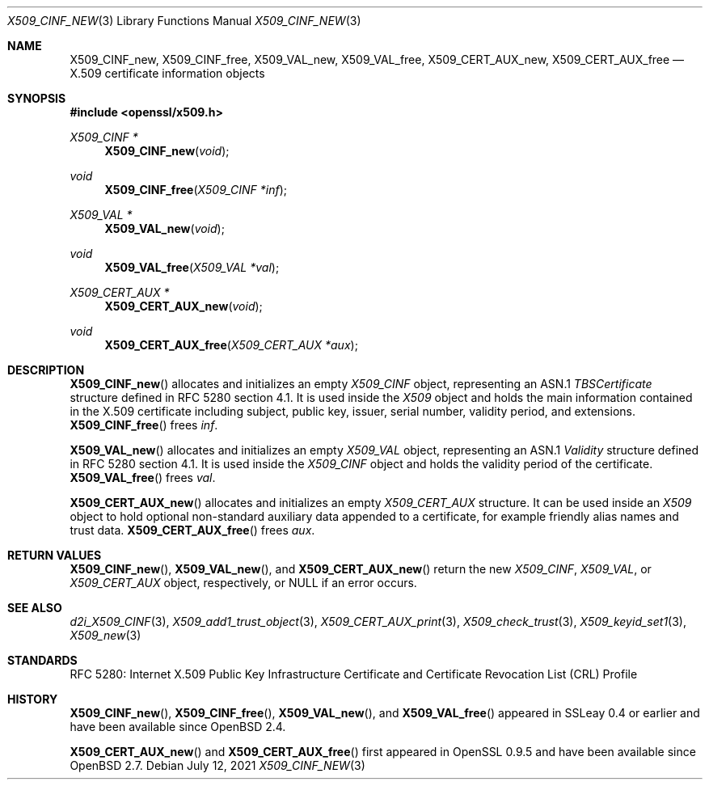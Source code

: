 .\"	$OpenBSD: X509_CINF_new.3,v 1.9 2021/07/12 15:56:54 schwarze Exp $
.\"
.\" Copyright (c) 2016 Ingo Schwarze <schwarze@openbsd.org>
.\"
.\" Permission to use, copy, modify, and distribute this software for any
.\" purpose with or without fee is hereby granted, provided that the above
.\" copyright notice and this permission notice appear in all copies.
.\"
.\" THE SOFTWARE IS PROVIDED "AS IS" AND THE AUTHOR DISCLAIMS ALL WARRANTIES
.\" WITH REGARD TO THIS SOFTWARE INCLUDING ALL IMPLIED WARRANTIES OF
.\" MERCHANTABILITY AND FITNESS. IN NO EVENT SHALL THE AUTHOR BE LIABLE FOR
.\" ANY SPECIAL, DIRECT, INDIRECT, OR CONSEQUENTIAL DAMAGES OR ANY DAMAGES
.\" WHATSOEVER RESULTING FROM LOSS OF USE, DATA OR PROFITS, WHETHER IN AN
.\" ACTION OF CONTRACT, NEGLIGENCE OR OTHER TORTIOUS ACTION, ARISING OUT OF
.\" OR IN CONNECTION WITH THE USE OR PERFORMANCE OF THIS SOFTWARE.
.\"
.Dd $Mdocdate: July 12 2021 $
.Dt X509_CINF_NEW 3
.Os
.Sh NAME
.Nm X509_CINF_new ,
.Nm X509_CINF_free ,
.Nm X509_VAL_new ,
.Nm X509_VAL_free ,
.Nm X509_CERT_AUX_new ,
.Nm X509_CERT_AUX_free
.Nd X.509 certificate information objects
.Sh SYNOPSIS
.In openssl/x509.h
.Ft X509_CINF *
.Fn X509_CINF_new void
.Ft void
.Fn X509_CINF_free "X509_CINF *inf"
.Ft X509_VAL *
.Fn X509_VAL_new void
.Ft void
.Fn X509_VAL_free "X509_VAL *val"
.Ft X509_CERT_AUX *
.Fn X509_CERT_AUX_new void
.Ft void
.Fn X509_CERT_AUX_free "X509_CERT_AUX *aux"
.Sh DESCRIPTION
.Fn X509_CINF_new
allocates and initializes an empty
.Vt X509_CINF
object, representing an ASN.1
.Vt TBSCertificate
structure defined in RFC 5280 section 4.1.
It is used inside the
.Vt X509
object and holds the main information contained in the X.509
certificate including subject, public key, issuer, serial number,
validity period, and extensions.
.Fn X509_CINF_free
frees
.Fa inf .
.Pp
.Fn X509_VAL_new
allocates and initializes an empty
.Vt X509_VAL
object, representing an ASN.1
.Vt Validity
structure defined in RFC 5280 section 4.1.
It is used inside the
.Vt X509_CINF
object and holds the validity period of the certificate.
.Fn X509_VAL_free
frees
.Fa val .
.Pp
.Fn X509_CERT_AUX_new
allocates and initializes an empty
.Vt X509_CERT_AUX
structure.
It can be used inside an
.Vt X509
object to hold optional non-standard auxiliary data appended to a
certificate, for example friendly alias names and trust data.
.Fn X509_CERT_AUX_free
frees
.Fa aux .
.Sh RETURN VALUES
.Fn X509_CINF_new ,
.Fn X509_VAL_new ,
and
.Fn X509_CERT_AUX_new
return the new
.Vt X509_CINF ,
.Vt X509_VAL ,
or
.Vt X509_CERT_AUX
object, respectively, or
.Dv NULL
if an error occurs.
.Sh SEE ALSO
.Xr d2i_X509_CINF 3 ,
.Xr X509_add1_trust_object 3 ,
.Xr X509_CERT_AUX_print 3 ,
.Xr X509_check_trust 3 ,
.Xr X509_keyid_set1 3 ,
.Xr X509_new 3
.Sh STANDARDS
RFC 5280: Internet X.509 Public Key Infrastructure Certificate and
Certificate Revocation List (CRL) Profile
.Sh HISTORY
.Fn X509_CINF_new ,
.Fn X509_CINF_free ,
.Fn X509_VAL_new ,
and
.Fn X509_VAL_free
appeared in SSLeay 0.4 or earlier and have been available since
.Ox 2.4 .
.Pp
.Fn X509_CERT_AUX_new
and
.Fn X509_CERT_AUX_free
first appeared in OpenSSL 0.9.5 and have been available since
.Ox 2.7 .
